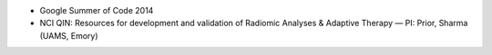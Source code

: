 * Google Summer of Code 2014

* NCI QIN: Resources for development and validation of Radiomic Analyses & Adaptive Therapy — PI: Prior, Sharma (UAMS, Emory)